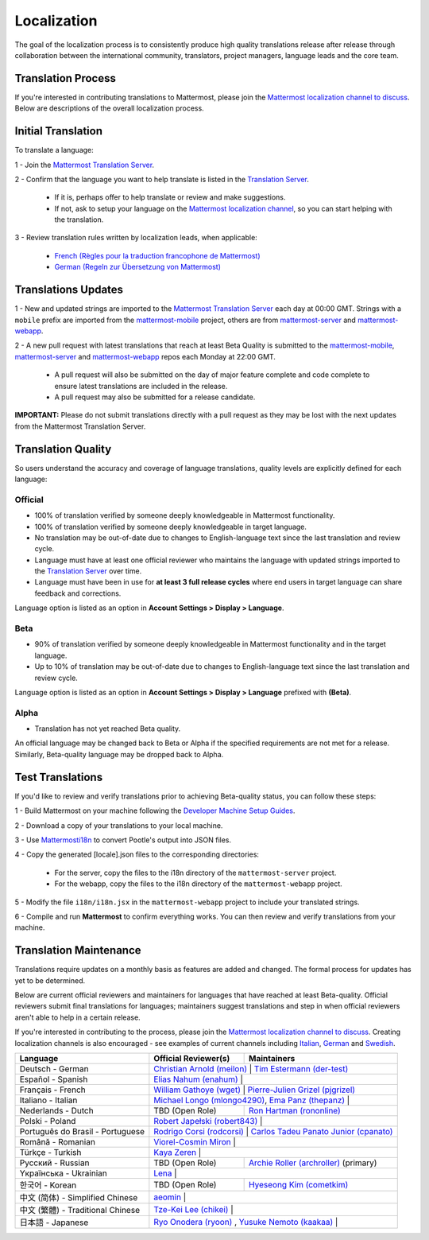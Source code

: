 Localization
============

The goal of the localization process is to consistently produce high quality translations release after release through collaboration between the international community, translators, project managers, language leads and the core team.

Translation Process
-------------------

If you're interested in contributing translations to Mattermost, please join the `Mattermost localization channel to discuss <https://pre-release.mattermost.com/core/channels/localization>`__. Below are descriptions of the overall localization process.

Initial Translation
-------------------

To translate a language:

1 - Join the `Mattermost Translation Server <http://translate.mattermost.com>`__.

2 - Confirm that the language you want to help translate is listed in the `Translation Server <http://translate.mattermost.com>`__.

    - If it is, perhaps offer to help translate or review and make suggestions.
    - If not, ask to setup your language on the `Mattermost localization channel <https://pre-release.mattermost.com/core/channels/localization>`__, so you can start helping with the translation.

3 - Review translation rules written by localization leads, when applicable:

    - `French (Règles pour la traduction francophone de Mattermost) <https://github.com/wget/mattermost-localization-french-translation-rules>`__
    - `German (Regeln zur Übersetzung von Mattermost) <https://gist.github.com/meilon/1317a9425988b3ab296c894a72270787>`__

Translations Updates
--------------------

1 - New and updated strings are imported to the `Mattermost Translation Server <http://translate.mattermost.com>`__ each day at 00:00 GMT. Strings with a ``mobile`` prefix are imported from the `mattermost-mobile <https://github.com/mattermost/mattermost-mobile>`__ project, others are from `mattermost-server <https://github.com/mattermost/mattermost-server>`__ and `mattermost-webapp <https://github.com/mattermost/mattermost-webapp>`__.

2 - A new pull request with latest translations that reach at least Beta Quality is submitted to the `mattermost-mobile <https://github.com/mattermost/mattermost-mobile>`__, `mattermost-server <https://github.com/mattermost/mattermost-server>`__ and `mattermost-webapp <https://github.com/mattermost/mattermost-webapp>`__ repos each Monday at 22:00 GMT.

    - A pull request will also be submitted on the day of major feature complete and code complete to ensure latest translations are included in the release.
    - A pull request may also be submitted for a release candidate.

**IMPORTANT:** Please do not submit translations directly with a pull request as they may be lost with the next updates from the Mattermost Translation Server.

Translation Quality
-------------------

So users understand the accuracy and coverage of language translations, quality levels are explicitly defined for each language:

Official
~~~~~~~~

- 100% of translation verified by someone deeply knowledgeable in Mattermost functionality.
- 100% of translation verified by someone deeply knowledgeable in target language.
- No translation may be out-of-date due to changes to English-language text since the last translation and review cycle.
- Language must have at least one official reviewer who maintains the language with updated strings imported to the `Translation Server <http://translate.mattermost.com>`__ over time.
- Language must have been in use for **at least 3 full release cycles** where end users in target language can share feedback and corrections.

Language option is listed as an option in **Account Settings > Display > Language**.


Beta
~~~~

- 90% of translation verified by someone deeply knowledgeable in Mattermost functionality and in the target language.
- Up to 10% of translation may be out-of-date due to changes to English-language text since the last translation and review cycle.

Language option is listed as an option in **Account Settings > Display > Language** prefixed with **(Beta)**.

Alpha
~~~~~

- Translation has not yet reached Beta quality.

An official language may be changed back to Beta or Alpha if the specified requirements are not met for a release. Similarly, Beta-quality language may be dropped back to Alpha.

Test Translations
-----------------

If you'd like to review and verify translations prior to achieving Beta-quality status, you can follow these steps:

1 - Build Mattermost on your machine following the `Developer Machine Setup Guides <https://docs.mattermost.com/developer/dev-setup.html>`__.

2 - Download a copy of your translations to your local machine.

.. image:: ../../source/images/translations_download.png

3 - Use `Mattermosti18n <https://github.com/rodrigocorsi2/mattermosti18n#convert-po---json>`__ to convert Pootle's output into JSON files.

4 - Copy the generated [locale].json files to the corresponding directories:

    - For the server, copy the files to the i18n directory of the ``mattermost-server`` project.
    - For the webapp, copy the files to the i18n directory of the ``mattermost-webapp`` project.

5 - Modify the file ``i18n/i18n.jsx`` in the ``mattermost-webapp`` project to include your translated strings.

6 - Compile and run **Mattermost** to confirm everything works. You can then review and verify translations from your machine.

Translation Maintenance
-----------------------

Translations require updates on a monthly basis as features are added and changed. The formal process for updates has yet to be determined.

Below are current official reviewers and maintainers for languages that have reached at least Beta-quality. Official reviewers submit final translations for languages; maintainers suggest translations and step in when official reviewers aren't able to help in a certain release.

If you're interested in contributing to the process, please join the `Mattermost localization channel to discuss <https://pre-release.mattermost.com/core/channels/localization>`__. Creating localization channels is also encouraged - see examples of current channels including `Italian <https://pre-release.mattermost.com/core/channels/i18n-italian>`__, `German <https://pre-release.mattermost.com/core/channels/i18n-german>`__ and `Swedish <https://pre-release.mattermost.com/core/channels/i18n-swedish>`__.

+------------------------------------------+-----------------------------------------------------------------------------------------------------------------------+------------------------------------------------------------------------------------------------------+
| Language                                 | Official Reviewer(s)                                                                                                  | Maintainers                                                                                          |
+==========================================+=======================================================================================================================+======================================================================================================+
| Deutsch - German                         | `Christian Arnold (meilon) <https://github.com/meilon>`__                                                              | `Tim Estermann (der-test) <https://github.com/der-test>`__                                          |
+------------------------------------------+-----------------------------------------------------------------------------------------------------------------------+------------------------------------------------------------------------------------------------------+
| Español - Spanish                        | `Elias Nahum (enahum) <https://github.com/enahum>`__                                                                   |                                                                                                     |
+------------------------------------------+-----------------------------------------------------------------------------------------------------------------------+------------------------------------------------------------------------------------------------------+
| Français - French                        | `William Gathoye (wget) <https://github.com/wget>`__                                                                   | `Pierre-Julien Grizel (pjgrizel) <https://github.com/pjgrizel>`__                                   |
+------------------------------------------+-----------------------------------------------------------------------------------------------------------------------+------------------------------------------------------------------------------------------------------+
| Italiano - Italian                       | `Michael Longo (mlongo4290) <https://github.com/mlongo4290>`__, `Ema Panz (thepanz) <https://github.com/thepanz>`__     |                                                                                                    |
+------------------------------------------+-----------------------------------------------------------------------------------------------------------------------+------------------------------------------------------------------------------------------------------+
| Nederlands - Dutch                       | TBD (Open Role)                                                                                                       | `Ron Hartman (rononline) <https://github.com/rononline>`__                                           |
+------------------------------------------+-----------------------------------------------------------------------------------------------------------------------+------------------------------------------------------------------------------------------------------+
| Polski - Poland                          | `Robert Japełski (robert843) <https://github.com/robert843>`__                                                         |                                                                                                     |
+------------------------------------------+-----------------------------------------------------------------------------------------------------------------------+------------------------------------------------------------------------------------------------------+
| Português do Brasil - Portuguese         | `Rodrigo Corsi (rodcorsi) <https://github.com/rodcorsi>`__                                                             | `Carlos Tadeu Panato Junior (cpanato) <https://github.com/cpanato>`__                               |
+------------------------------------------+-----------------------------------------------------------------------------------------------------------------------+------------------------------------------------------------------------------------------------------+
| Română - Romanian                        | `Viorel-Cosmin Miron <https://github.com/uhlhosting>`__                                                                |                                                                                                     |
+------------------------------------------+-----------------------------------------------------------------------------------------------------------------------+------------------------------------------------------------------------------------------------------+
| Türkçe - Turkish                         | `Kaya Zeren <https://twitter.com/kaya_zeren>`__                                                                        |                                                                                                     |
+------------------------------------------+-----------------------------------------------------------------------------------------------------------------------+------------------------------------------------------------------------------------------------------+
| Pусский - Russian                        | TBD (Open Role)                                                                                                       | `Archie Roller (archroller) <https://github.com/archroller>`__ (primary)                             |
+------------------------------------------+-----------------------------------------------------------------------------------------------------------------------+------------------------------------------------------------------------------------------------------+
| Yкраїнська - Ukrainian                   | `Lena <https://translate.mattermost.com/user/Lena/>`__                                                                 |                                                                                                     |
+------------------------------------------+-----------------------------------------------------------------------------------------------------------------------+------------------------------------------------------------------------------------------------------+
| 한국어 - Korean                          | TBD (Open Role)                                                                                                       | `Hyeseong Kim (cometkim) <https://github.com/cometkim>`__                                            |
+------------------------------------------+-----------------------------------------------------------------------------------------------------------------------+------------------------------------------------------------------------------------------------------+
| 中文 (简体) - Simplified Chinese         | `aeomin <http://translate.mattermost.com/user/aeomin/>`__                                                              |                                                                                                     |
+------------------------------------------+-----------------------------------------------------------------------------------------------------------------------+------------------------------------------------------------------------------------------------------+
| 中文 (繁體) - Traditional Chinese        | `Tze-Kei Lee (chikei) <https://github.com/chikei>`__                                                                   |                                                                                                     |
+------------------------------------------+-----------------------------------------------------------------------------------------------------------------------+------------------------------------------------------------------------------------------------------+
| 日本語 - Japanese                        | `Ryo Onodera (ryoon) <https://github.com/ryoon>`__ , `Yusuke Nemoto (kaakaa) <https://github.com/kaakaa>`__             |                                                                                                    |
+------------------------------------------+-----------------------------------------------------------------------------------------------------------------------+------------------------------------------------------------------------------------------------------+
